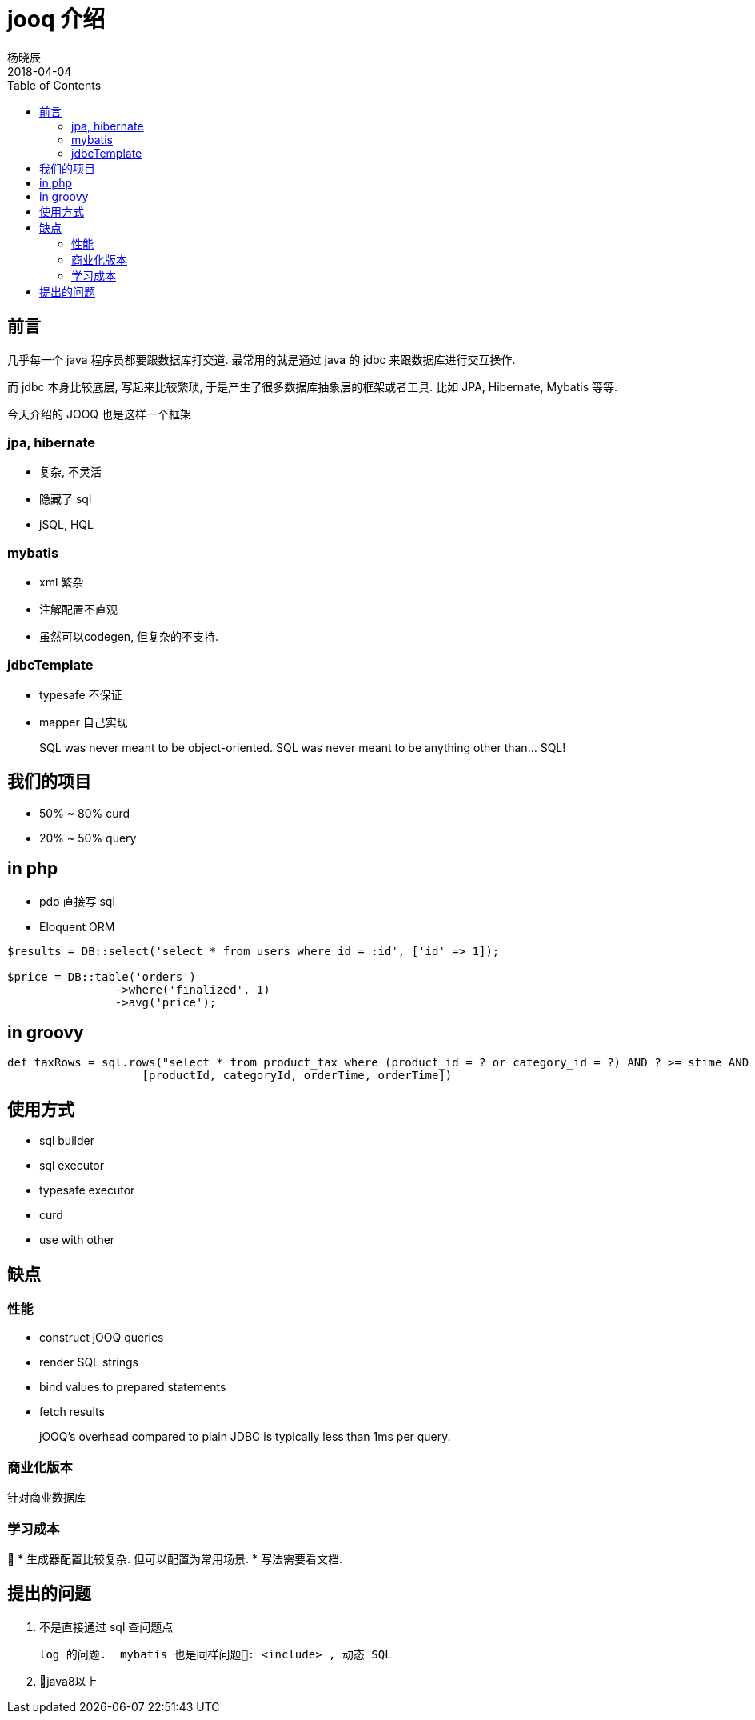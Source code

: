 = jooq 介绍
杨晓辰
2018-04-04
:toc: left
:toclevels: 4
:icons: font
:jbake-type: post
:jbake-tags: db, jooq
:jbake-status: published


== 前言

几乎每一个 java 程序员都要跟数据库打交道. 最常用的就是通过 java 的 jdbc 来跟数据库进行交互操作.

而 jdbc 本身比较底层, 写起来比较繁琐, 于是产生了很多数据库抽象层的框架或者工具. 比如 JPA, Hibernate, Mybatis 等等.

今天介绍的 JOOQ 也是这样一个框架

=== jpa, hibernate
- 复杂, 不灵活
- 隐藏了 sql
- jSQL, HQL

=== mybatis
- xml 繁杂
- 注解配置不直观
- 虽然可以codegen, 但复杂的不支持.


=== jdbcTemplate
- typesafe 不保证
- mapper 自己实现

> SQL was never meant to be object-oriented. SQL was never meant to be anything other than... SQL!

== 我们的项目
- 50% ~ 80% curd
- 20% ~ 50% query

== in php
- pdo 直接写 sql
- Eloquent ORM

[source,php]
----
$results = DB::select('select * from users where id = :id', ['id' => 1]);

$price = DB::table('orders')
                ->where('finalized', 1)
                ->avg('price');
----

== in groovy
[source,groovy]
----
def taxRows = sql.rows("select * from product_tax where (product_id = ? or category_id = ?) AND ? >= stime AND ? <= etime",
                    [productId, categoryId, orderTime, orderTime])
----

== 使用方式
* sql builder
* sql executor
* typesafe executor
* curd
* use with other

== 缺点
=== 性能
* construct jOOQ queries
* render SQL strings
* bind values to prepared statements
* fetch results

> jOOQ's overhead compared to plain JDBC is typically less than 1ms per query.

=== 商业化版本

针对商业数据库

=== 学习成本

* 生成器配置比较复杂. 但可以配置为常用场景.
* 写法需要看文档.

== 提出的问题
1. 不是直接通过 sql 查问题点

    log 的问题.  mybatis 也是同样问题: <include> , 动态 SQL


2. java8以上